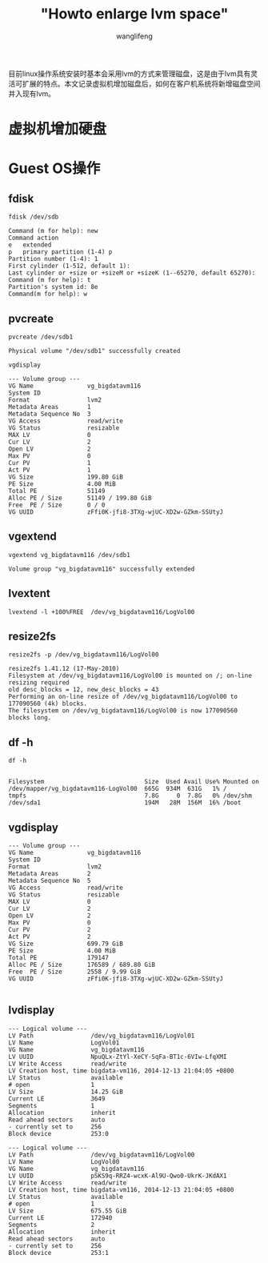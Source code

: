 #+TITLE: "Howto enlarge lvm space"
#+AUTHOR: wanglifeng
#+OPTIONS: H:4 ^:nil
#+LATEX_CLASS: latex-doc
#+PAGE_TAGS: lvm
#+PAGE_CATETORIES: sa
#+PAGE_LAYOUT: post

#+HTML: <!--abstract-begin-->
目前linux操作系统安装时基本会采用lvm的方式来管理磁盘，这是由于lvm具有灵活可扩展的特点。本文记录虚拟机增加磁盘后，如何在客户机系统将新增磁盘空间并入现有lvm。
#+HTML: <!--abstract-end-->

* 虚拟机增加硬盘

* Guest OS操作
** fdisk

=fdisk /dev/sdb=

#+BEGIN_EXAMPLE
Command (m for help): new
Command action
e   extended
p   primary partition (1-4) p
Partition number (1-4): 1
First cylinder (1-512, default 1):
Last cylinder or +size or +sizeM or +sizeK (1--65270, default 65270):
Command (m for help): t
Partition's system id: 8e
Command(m for help): w
#+END_EXAMPLE

** pvcreate

=pvcreate /dev/sdb1=

#+BEGIN_EXAMPLE
Physical volume "/dev/sdb1" successfully created
#+END_EXAMPLE

=vgdisplay=

#+BEGIN_EXAMPLE
  --- Volume group ---
  VG Name               vg_bigdatavm116
  System ID
  Format                lvm2
  Metadata Areas        1
  Metadata Sequence No  3
  VG Access             read/write
  VG Status             resizable
  MAX LV                0
  Cur LV                2
  Open LV               2
  Max PV                0
  Cur PV                1
  Act PV                1
  VG Size               199.80 GiB
  PE Size               4.00 MiB
  Total PE              51149
  Alloc PE / Size       51149 / 199.80 GiB
  Free  PE / Size       0 / 0   
  VG UUID               zFfi0K-jfi8-3TXg-wjUC-XD2w-GZkm-SSUtyJ
#+END_EXAMPLE 

** vgextend
=vgextend vg_bigdatavm116 /dev/sdb1=

#+BEGIN_EXAMPLE
  Volume group "vg_bigdatavm116" successfully extended
#+END_EXAMPLE 

** lvextent
=lvextend -l +100%FREE  /dev/vg_bigdatavm116/LogVol00=


** resize2fs
=resize2fs -p /dev/vg_bigdatavm116/LogVol00=


#+BEGIN_EXAMPLE
resize2fs 1.41.12 (17-May-2010)
Filesystem at /dev/vg_bigdatavm116/LogVol00 is mounted on /; on-line resizing required
old desc_blocks = 12, new_desc_blocks = 43
Performing an on-line resize of /dev/vg_bigdatavm116/LogVol00 to 177090560 (4k) blocks.
The filesystem on /dev/vg_bigdatavm116/LogVol00 is now 177090560 blocks long.
#+END_EXAMPLE


** df -h

=df -h=

#+BEGIN_EXAMPLE

Filesystem                            Size  Used Avail Use% Mounted on
/dev/mapper/vg_bigdatavm116-LogVol00  665G  934M  631G   1% /
tmpfs                                 7.8G     0  7.8G   0% /dev/shm
/dev/sda1                             194M   28M  156M  16% /boot
#+END_EXAMPLE


** vgdisplay 

#+BEGIN_EXAMPLE
  --- Volume group ---
  VG Name               vg_bigdatavm116
  System ID             
  Format                lvm2
  Metadata Areas        2
  Metadata Sequence No  5
  VG Access             read/write
  VG Status             resizable
  MAX LV                0
  Cur LV                2
  Open LV               2
  Max PV                0
  Cur PV                2
  Act PV                2
  VG Size               699.79 GiB
  PE Size               4.00 MiB
  Total PE              179147
  Alloc PE / Size       176589 / 689.80 GiB
  Free  PE / Size       2558 / 9.99 GiB
  VG UUID               zFfi0K-jfi8-3TXg-wjUC-XD2w-GZkm-SSUtyJ

#+END_EXAMPLE

** lvdisplay

#+BEGIN_EXAMPLE
  --- Logical volume ---
  LV Path                /dev/vg_bigdatavm116/LogVol01
  LV Name                LogVol01
  VG Name                vg_bigdatavm116
  LV UUID                NpuQLx-ZtYl-XeCY-SqFa-BT1c-6VIw-LfqXMI
  LV Write Access        read/write
  LV Creation host, time bigdata-vm116, 2014-12-13 21:04:05 +0800
  LV Status              available
  # open                 1
  LV Size                14.25 GiB
  Current LE             3649
  Segments               1
  Allocation             inherit
  Read ahead sectors     auto
  - currently set to     256
  Block device           253:0
   
  --- Logical volume ---
  LV Path                /dev/vg_bigdatavm116/LogVol00
  LV Name                LogVol00
  VG Name                vg_bigdatavm116
  LV UUID                pSKS9q-RRZ4-wcxK-Al9U-Qwo0-UkrK-JKdAX1
  LV Write Access        read/write
  LV Creation host, time bigdata-vm116, 2014-12-13 21:04:05 +0800
  LV Status              available
  # open                 1
  LV Size                675.55 GiB
  Current LE             172940
  Segments               2
  Allocation             inherit
  Read ahead sectors     auto
  - currently set to     256
  Block device           253:1
#+END_EXAMPLE
